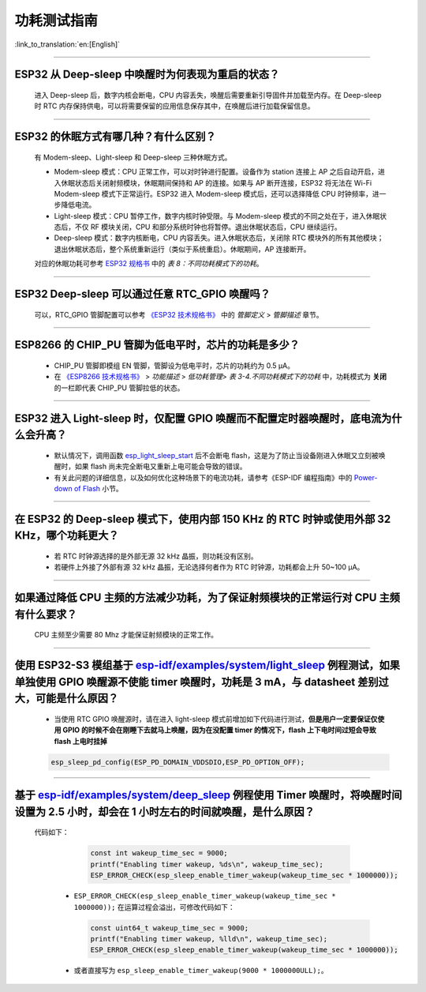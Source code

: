 功耗测试指南
============

:link_to_translation:`en:[English]`

.. raw:: html

   <style>
   body {counter-reset: h2}
     h2 {counter-reset: h3}
     h2:before {counter-increment: h2; content: counter(h2) ". "}
     h3:before {counter-increment: h3; content: counter(h2) "." counter(h3) ". "}
     h2.nocount:before, h3.nocount:before, { content: ""; counter-increment: none }
   </style>

--------------

ESP32 从 Deep-sleep 中唤醒时为何表现为重启的状态？
-----------------------------------------------------------------------

  进入 Deep-sleep 后，数字内核会断电，CPU 内容丢失，唤醒后需要重新引导固件并加载至内存。在 Deep-sleep 时 RTC 内存保持供电，可以将需要保留的应用信息保存其中，在唤醒后进行加载保留信息。


--------------

ESP32 的休眠⽅式有哪⼏种？有什么区别？
----------------------------------------------

  有 Modem-sleep、Light-sleep 和 Deep-sleep 三种休眠⽅式。

  - Modem-sleep 模式：CPU 正常工作，可以对时钟进行配置。设备作为 station 连接上 AP 之后⾃动开启，进⼊休眠状态后关闭射频模块，休眠期间保持和 AP 的连接。如果与 AP 断开连接，ESP32 将无法在 Wi-Fi Modem-sleep 模式下正常运行。ESP32 进入 Modem-sleep 模式后，还可以选择降低 CPU 时钟频率，进⼀步降低电流。
  - Light-sleep 模式：CPU 暂停工作，数字内核时钟受限。与 Modem-sleep 模式的不同之处在于，进⼊休眠状态后，不仅 RF 模块关闭，CPU 和部分系统时钟也将暂停。退出休眠状态后，CPU 继续运⾏。
  - Deep-sleep 模式：数字内核断电，CPU 内容丢失。进⼊休眠状态后，关闭除 RTC 模块外的所有其他模块；退出休眠状态后，整个系统重新运⾏（类似于系统重启）。休眠期间，AP 连接断开。

  对应的休眠功耗可参考 `ESP32 规格书 <https://www.espressif.com/sites/default/files/documentation/esp32_datasheet_cn.pdf>`__ 中的 *表 8：不同功耗模式下的功耗*。

--------------

ESP32 Deep-sleep 可以通过任意 RTC_GPIO 唤醒吗？
------------------------------------------------

  可以，RTC_GPIO 管脚配置可以参考 `《ESP32 技术规格书》 <https://www.espressif.com/sites/default/files/documentation/esp32_datasheet_cn.pdf>`_ 中的 *管脚定义* > *管脚描述* 章节。

--------------

ESP8266 的 CHIP_PU 管脚为低电平时，芯片的功耗是多少？
---------------------------------------------------------------------------

  - CHIP_PU 管脚即模组 EN 管脚，管脚设为低电平时，芯片的功耗约为 0.5 μA。
  - 在 `《ESP8266 技术规格书》 <https://www.espressif.com/sites/default/files/documentation/0a-esp8266ex_datasheet_cn.pdf>`_ > *功能描述* > *低功耗管理*> *表 3-4.不同功耗模式下的功耗* 中，功耗模式为 **关闭** 的一栏即代表 CHIP_PU 管脚拉低的状态。

--------------

ESP32 进入 Light-sleep 时，仅配置 GPIO 唤醒而不配置定时器唤醒时，底电流为什么会升高？
-----------------------------------------------------------------------------------------------------------------------------------------------------

  - 默认情况下，调用函数 `esp_light_sleep_start <https://docs.espressif.com/projects/esp-idf/zh_CN/latest/esp32/api-reference/system/sleep_modes.html#_CPPv421esp_light_sleep_startv>`_ 后不会断电 flash，这是为了防止当设备刚进入休眠又立刻被唤醒时，如果 flash 尚未完全断电又重新上电可能会导致的错误。
  - 有关此问题的详细信息，以及如何优化这种场景下的电流功耗，请参考《ESP-IDF 编程指南》中的 `Power-down of Flash <https://docs.espressif.com/projects/esp-idf/zh_CN/latest/esp32/api-reference/system/sleep_modes.html#flash>`_ 小节。

-----------------

在 ESP32 的 Deep-sleep 模式下，使用内部 150 KHz 的 RTC 时钟或使用外部 32 KHz，哪个功耗更大？
-----------------------------------------------------------------------------------------------------------------------------------------------------------------------------------------------------------

  - 若 RTC 时钟源选择的是外部无源 32 kHz 晶振，则功耗没有区别。
  - 若硬件上外接了外部有源 32 kHz 晶振，无论选择何者作为 RTC 时钟源，功耗都会上升 50~100 μA。

-----------------

如果通过降低 CPU 主频的方法减少功耗，为了保证射频模块的正常运行对 CPU 主频有什么要求？
-----------------------------------------------------------------------------------------------------------------------------------------------------------------------------------------------------------

  CPU 主频至少需要 80 Mhz 才能保证射频模块的正常工作。

-----------

使用 ESP32-S3 模组基于 `esp-idf/examples/system/light_sleep <https://github.com/espressif/esp-idf/tree/v5.1.1/examples/system/light_sleep>`__ 例程测试，如果单独使用 GPIO 唤醒源不使能 timer 唤醒时，功耗是 3 mA，与 datasheet 差别过大，可能是什么原因？
-----------------------------------------------------------------------------------------------------------------------------------------------------------------------------------------------------------------------------------------------------------------------------------------------------------------------------------------------------------------------------------------------

  - 当使用 RTC GPIO 唤醒源时，请在进入 light-sleep 模式前增加如下代码进行测试，**但是用户一定要保证仅使用 GPIO 的时候不会在刚睡下去就马上唤醒，因为在没配置 timer 的情况下，flash 上下电时间过短会导致 flash 上电时挂掉**

  .. code:: c

    esp_sleep_pd_config(ESP_PD_DOMAIN_VDDSDIO,ESP_PD_OPTION_OFF);

-----------

基于 `esp-idf/examples/system/deep_sleep <https://github.com/espressif/esp-idf/tree/v5.1.1/examples/system/deep_sleep>`_ 例程使用 Timer 唤醒时，将唤醒时间设置为 2.5 小时，却会在 1 小时左右的时间就唤醒，是什么原因？
-------------------------------------------------------------------------------------------------------------------------------------------------------------------------------------------------------------------------------------------------------------------------------------------------------------------

 代码如下：

    .. code:: c

      const int wakeup_time_sec = 9000;
      printf("Enabling timer wakeup, %ds\n", wakeup_time_sec);
      ESP_ERROR_CHECK(esp_sleep_enable_timer_wakeup(wakeup_time_sec * 1000000));

  - ``ESP_ERROR_CHECK(esp_sleep_enable_timer_wakeup(wakeup_time_sec * 1000000));`` 在运算过程会溢出，可修改代码如下：
    
    .. code:: c

      const uint64_t wakeup_time_sec = 9000;
      printf("Enabling timer wakeup, %lld\n", wakeup_time_sec);
      ESP_ERROR_CHECK(esp_sleep_enable_timer_wakeup(wakeup_time_sec * 1000000));

  - 或者直接写为 ``esp_sleep_enable_timer_wakeup(9000 * 1000000ULL);``。